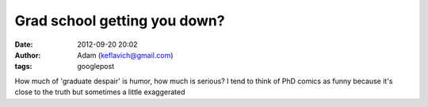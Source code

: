 Grad school getting you down?
#############################
:date: 2012-09-20 20:02
:author: Adam (keflavich@gmail.com)
:tags: googlepost

How much of 'graduate despair' is humor, how much is serious? I tend to
think of PhD comics as funny because it's close to the truth but
sometimes a little exaggerated
